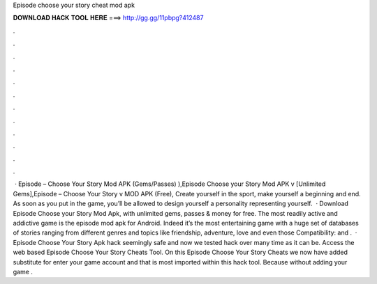 Episode choose your story cheat mod apk

𝐃𝐎𝐖𝐍𝐋𝐎𝐀𝐃 𝐇𝐀𝐂𝐊 𝐓𝐎𝐎𝐋 𝐇𝐄𝐑𝐄 ===> http://gg.gg/11pbpg?412487

.

.

.

.

.

.

.

.

.

.

.

.

 · Episode – Choose Your Story Mod APK (Gems/Passes) ),Episode Choose your Story Mod APK v [Unlimited Gems],Episode – Choose Your Story v MOD APK (Free), Create yourself in the sport, make yourself a beginning and end. As soon as you put in the game, you’ll be allowed to design yourself a personality representing yourself.  · Download Episode Choose your Story Mod Apk, with unlimited gems, passes & money for free. The most readily active and addictive game is the episode mod apk for Android. Indeed it’s the most entertaining game with a huge set of databases of stories ranging from different genres and topics like friendship, adventure, love and even those Compatibility: and .  · Episode Choose Your Story Apk hack seemingly safe and now we tested hack over many time as it can be. Access the web based Episode Choose Your Story Cheats Tool. On this Episode Choose Your Story Cheats we now have added substitute for enter your game account and that is most imported within this hack tool. Because without adding your game .